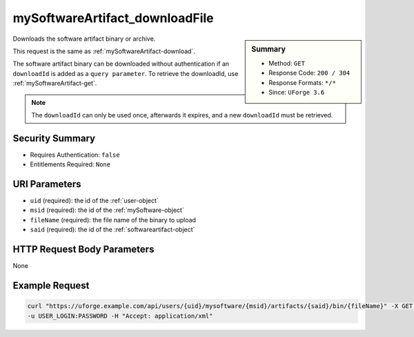 .. Copyright 2017 FUJITSU LIMITED

.. _mySoftwareArtifact-downloadFile:

mySoftwareArtifact_downloadFile
-------------------------------

.. function:: GET /users/{uid}/mysoftware/{msid}/artifacts/{said}/bin/{fileName}

.. sidebar:: Summary

	* Method: ``GET``
	* Response Code: ``200 / 304``
	* Response Formats: ``*/*``
	* Since: ``UForge 3.6``

Downloads the software artifact binary or archive. 

This request is the same as :ref:`mySoftwareArtifact-download`. 

The software artifact binary can be downloaded without authentication if an ``downloadId`` is added as a ``query parameter``.  To retrieve the downloadId, use :ref:`mySoftwareArtifact-get`. 

.. note:: The ``downloadId`` can only be used once, afterwards it expires, and a new ``downloadId`` must be retrieved.

Security Summary
~~~~~~~~~~~~~~~~

* Requires Authentication: ``false``
* Entitlements Required: ``None``

URI Parameters
~~~~~~~~~~~~~~

* ``uid`` (required): the id of the :ref:`user-object`
* ``msid`` (required): the id of the :ref:`mySoftware-object`
* ``fileName`` (required): the file name of the binary to upload
* ``said`` (required): the id of the :ref:`softwareartifact-object`

HTTP Request Body Parameters
~~~~~~~~~~~~~~~~~~~~~~~~~~~~

None

Example Request
~~~~~~~~~~~~~~~

.. code-block:: bash

	curl "https://uforge.example.com/api/users/{uid}/mysoftware/{msid}/artifacts/{said}/bin/{fileName}" -X GET \
	-u USER_LOGIN:PASSWORD -H "Accept: application/xml"

.. seealso::

	 * :ref:`mySoftware-object`
	 * :ref:`softwareartifact-object`
	 * :ref:`mySoftware-create`
	 * :ref:`mySoftware-getAll`
	 * :ref:`mySoftware-get`
	 * :ref:`mySoftware-update`
	 * :ref:`mySoftware-delete`
	 * :ref:`mySoftware-clone`
	 * :ref:`mySoftwareUsage-getAll`
	 * :ref:`mySoftwareOs-getAll`
	 * :ref:`mySoftwareArtifact-add`
	 * :ref:`mySoftwareArtifact-getAll`
	 * :ref:`mySoftwareArtifact-get`
	 * :ref:`mySoftwareArtifact-updateAll`
	 * :ref:`mySoftwareArtifact-update`
	 * :ref:`mySoftwareArtifact-deleteAll`
	 * :ref:`mySoftwareArtifact-delete`
	 * :ref:`mySoftwareArtifact-download`
	 * :ref:`mySoftwareArtifact-createFromRemoteServer`
	 * :ref:`mySoftwareArtifact-addOrRemoveFileFromCache`
	 * :ref:`mySoftwareArtifact-upload`
	 * :ref:`mySoftwareArtifact-addChild`
	 * :ref:`mySoftwareLicense-upload`
	 * :ref:`mySoftwareLicense-uploadFile`
	 * :ref:`mySoftwareLicense-download`
	 * :ref:`mySoftwareLicense-delete`
	 * :ref:`mySoftwareLogo-download`
	 * :ref:`mySoftwareLogo-downloadFile`
	 * :ref:`mySoftwareLogo-upload`
	 * :ref:`mySoftwareLogo-delete`
	 * :ref:`mySoftware-export`
	 * :ref:`mySoftwareExport-delete`
	 * :ref:`mySoftwareExport-download`
	 * :ref:`mySoftwareExportStatus-get`
	 * :ref:`softwareBundleImport-get`
	 * :ref:`softwarebundle-import`
	 * :ref:`softwarebundleImport-upload`
	 * :ref:`softwarebundleImportStatus-get`
